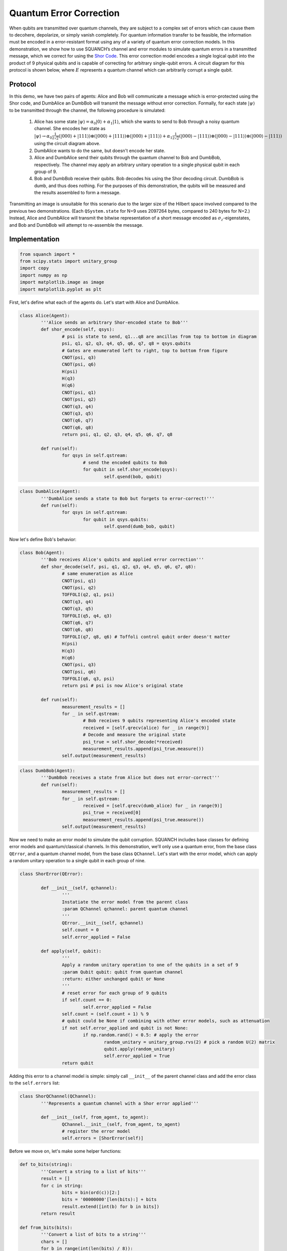 .. _quantumErrorCorrectionDemo:

Quantum Error Correction
========================

When qubits are transmitted over quantum channels, they are subject to a complex set of errors which can cause them to decohere, depolarize, or simply vanish completely. For quantum information transfer to be feasible, the information must be encoded in a error-resistant format using any of a variety of quantum error correction models. In this demonstration, we show how to use SQUANCH’s channel and error modules to simulate quantum errors in a transmitted message, which we correct for using the `Shor Code <https://en.wikipedia.org/wiki/Quantum_error_correction#The_Shor_code>`_. This error correction model encodes a single logical qubit into the product of 9 physical qubits and is capable of correcting for arbitrary single-qubit errors. A circuit diagram for this protocol is shown below, where :math:`E` represents a quantum channel which can arbitrarily corrupt a single qubit.

.. image:: ../img/shor-code-circuit.png

Protocol
--------

In this demo, we have two pairs of agents: Alice and Bob will communicate a message which is error-protected using the Shor code, and DumbAlice an DumbBob will transmit the message without error correction. Formally, for each state :math:`|\psi\rangle` to be transmitted through the channel, the following procedure is simulated:

	1. Alice has some state :math:`|\psi\rangle=\alpha_0|0\rangle+\alpha_1|1\rangle`, which she wants to send to Bob through a noisy quantum channel. She encodes her state as :math:`|\psi \rangle \rightarrow \alpha_0 \frac{1}{2\sqrt{2}}(|000\rangle + |111\rangle) \otimes (|000\rangle + |111\rangle) \otimes (|000\rangle + |111\rangle) + \alpha_1\frac{1}{2\sqrt{2}}(|000\rangle - |111\rangle) \otimes (|000\rangle - |111\rangle) \otimes (|000\rangle - |111\rangle)` using the circuit diagram above.

	2. DumbAlice wants to do the same, but doesn't encode her state.

	3. Alice and DumbAlice send their qubits through the quantum channel to Bob and DumbBob, respectively. The channel may apply an arbitrary unitary operation to a single physical qubit in each group of 9.

	4. Bob and DumbBob receive their qubits. Bob decodes his using the Shor decoding circuit. DumbBob is dumb, and thus does nothing. For the purposes of this demonstration, the qubits will be measured and the results assembled to form a message.

Transmitting an image is unsuitable for this scenario due to the larger size of the Hilbert space involved compared to the previous two demonstrations. (Each ``QSystem.state`` for N=9 uses 2097264 bytes, compared to 240 bytes for N=2.) Instead, Alice and DumbAlice will transmit the bitwise representation of a short message encoded as :math:`\sigma_z`-eigenstates, and Bob and DumbBob will attempt to re-assemble the message.

Implementation
--------------

.. code:: python

	from squanch import *
	from scipy.stats import unitary_group
	import copy
	import numpy as np
	import matplotlib.image as image
	import matplotlib.pyplot as plt

First, let's define what each of the agents do. Let's start with Alice and DumbAlice.

.. code:: python

	class Alice(Agent):
		'''Alice sends an arbitrary Shor-encoded state to Bob'''
		def shor_encode(self, qsys):
			# psi is state to send, q1...q8 are ancillas from top to bottom in diagram
			psi, q1, q2, q3, q4, q5, q6, q7, q8 = qsys.qubits
			# Gates are enumerated left to right, top to bottom from figure
			CNOT(psi, q3)
			CNOT(psi, q6)
			H(psi)
			H(q3)
			H(q6)
			CNOT(psi, q1)
			CNOT(psi, q2)
			CNOT(q3, q4)
			CNOT(q3, q5)
			CNOT(q6, q7)
			CNOT(q6, q8)
			return psi, q1, q2, q3, q4, q5, q6, q7, q8

		def run(self):
			for qsys in self.qstream:
				# send the encoded qubits to Bob
				for qubit in self.shor_encode(qsys):
					self.qsend(bob, qubit)

.. code:: python

	class DumbAlice(Agent):
		'''DumbAlice sends a state to Bob but forgets to error-correct!'''
		def run(self):
			for qsys in self.qstream:
				for qubit in qsys.qubits:
					self.qsend(dumb_bob, qubit)

Now let's define Bob's behavior:

.. code:: python

	class Bob(Agent):
		'''Bob receives Alice's qubits and applied error correction'''
		def shor_decode(self, psi, q1, q2, q3, q4, q5, q6, q7, q8):
			# same enumeration as Alice
			CNOT(psi, q1)
			CNOT(psi, q2)
			TOFFOLI(q2, q1, psi)
			CNOT(q3, q4)
			CNOT(q3, q5)
			TOFFOLI(q5, q4, q3)
			CNOT(q6, q7)
			CNOT(q6, q8)
			TOFFOLI(q7, q8, q6) # Toffoli control qubit order doesn't matter
			H(psi)
			H(q3)
			H(q6)
			CNOT(psi, q3)
			CNOT(psi, q6)
			TOFFOLI(q6, q3, psi)
			return psi # psi is now Alice's original state

		def run(self):
			measurement_results = []
			for _ in self.qstream:
				# Bob receives 9 qubits representing Alice's encoded state
				received = [self.qrecv(alice) for _ in range(9)]
				# Decode and measure the original state
				psi_true = self.shor_decode(*received)
				measurement_results.append(psi_true.measure())
			self.output(measurement_results)

.. code:: python

	class DumbBob(Agent):
		'''DumbBob receives a state from Alice but does not error-correct'''
		def run(self):
			measurement_results = []
			for _ in self.qstream:
				received = [self.qrecv(dumb_alice) for _ in range(9)]
				psi_true = received[0]
				measurement_results.append(psi_true.measure())
			self.output(measurement_results)

Now we need to make an error model to simulate the qubit corruption. SQUANCH includes base classes for defining error models and quantum/classical channels. In this demonstration, we'll only use a quantum error, from the base class ``QError``, and a quantum channel model, from the base class ``QChannel``. Let's start with the error model, which can apply a random unitary operation to a single qubit in each group of nine.

.. code:: python

	class ShorError(QError):

		def __init__(self, qchannel):
			'''
			Instatiate the error model from the parent class
			:param QChannel qchannel: parent quantum channel
			'''
			QError.__init__(self, qchannel)
			self.count = 0
			self.error_applied = False

		def apply(self, qubit):
			'''
			Apply a random unitary operation to one of the qubits in a set of 9
			:param Qubit qubit: qubit from quantum channel
			:return: either unchanged qubit or None
			'''
			# reset error for each group of 9 qubits
			if self.count == 0:
				self.error_applied = False
			self.count = (self.count + 1) % 9
			# qubit could be None if combining with other error models, such as attenuation
			if not self.error_applied and qubit is not None:
				if np.random.rand() < 0.5: # apply the error
					random_unitary = unitary_group.rvs(2) # pick a random U(2) matrix
					qubit.apply(random_unitary)
					self.error_applied = True
			return qubit

Adding this error to a channel model is simple: simply call ``__init__`` of the parent channel class and add the error class to the ``self.errors`` list:

.. code:: python

	class ShorQChannel(QChannel):
		'''Represents a quantum channel with a Shor error applied'''

		def __init__(self, from_agent, to_agent):
			QChannel.__init__(self, from_agent, to_agent)
			# register the error model
			self.errors = [ShorError(self)]

Before we move on, let's make some helper functions:

.. code:: python

	def to_bits(string):
		'''Convert a string to a list of bits'''
		result = []
		for c in string:
			bits = bin(ord(c))[2:]
			bits = '00000000'[len(bits):] + bits
			result.extend([int(b) for b in bits])
		return result

	def from_bits(bits):
		'''Convert a list of bits to a string'''
		chars = []
		for b in range(int(len(bits) / 8)):
			byte = bits[b*8:(b+1)*8]
			chars.append(chr(int(''.join([str(bit) for bit in byte]), 2)))
		return ''.join(chars)

Now let's prepare a set of states for Alice to transmit to Bob. Since each qsystem has 9 qubits -- much larger than in the other demonstrations -- we don't want to make anything too large, so a small text message is suitable.

.. code:: python

	# Prepare a message to send
	msg = "Peter Shor once lived in Ruddock 238! But who was Airman?"
	bits = to_bits(msg)

	# Encode the message as spin eigenstates
    qstream = QStream(9, len(bits)) # 9 qubits per encoded state
    for bit, qsystem in zip(bits, qstream):
        if bit == 1:
            X(qsystem.qubit(0))


Finally, we need to instantiate Alice, DumbAlice, Bob, and DumbBob. We'll make a copy of ``mem`` for DumbAlice and DumbBob to use since they can't be trusted with the real thing. (Otherwise, manipulations done by DumbAlice would affect Bob's memory/QStream/qubits.)

.. code:: python

    # Alice and Bob will use error correction
    out = Agent.shared_output()
    alice = Alice(qstream, out)
    bob = Bob(qstream, out)
    alice.qconnect(bob, ShorQChannel)

    # Dumb agents won't use error correction
    qstream2 = copy.deepcopy(qstream)
    dumb_alice = DumbAlice(qstream2, out)
    dumb_bob = DumbBob(qstream2, out)
    dumb_alice.qconnect(dumb_bob, ShorQChannel)

Finally, let's run the simulation!

.. code:: python

	Simulation(dumb_alice, dumb_bob, alice, bob).run()

	print("DumbAlice sent:   {}".format(msg))
	print("DumbBob received: {}".format(from_bits(out["DumbBob"])))
	print("Alice sent:       {}".format(msg))
	print("Bob received:     {}".format(from_bits(out["Bob"])))

.. parsed-literal::

	DumbAlice sent:   Peter Shor once lived in Ruddock 238! But who was Airman?
	DumbBob received: fá[0`ëf%§} ÍéþE~¼åNªÔdf.ãs"2a=#°[Ô _d 9q² bNiv7
	Alice sent:       Peter Shor once lived in Ruddock 238! But who was Airman?
	Bob received:     Peter Shor once lived in Ruddock 238! But who was Airman?


Source code
-----------

The full source code for this demonstration is available in the demos directory of the SQUANCH repository.
